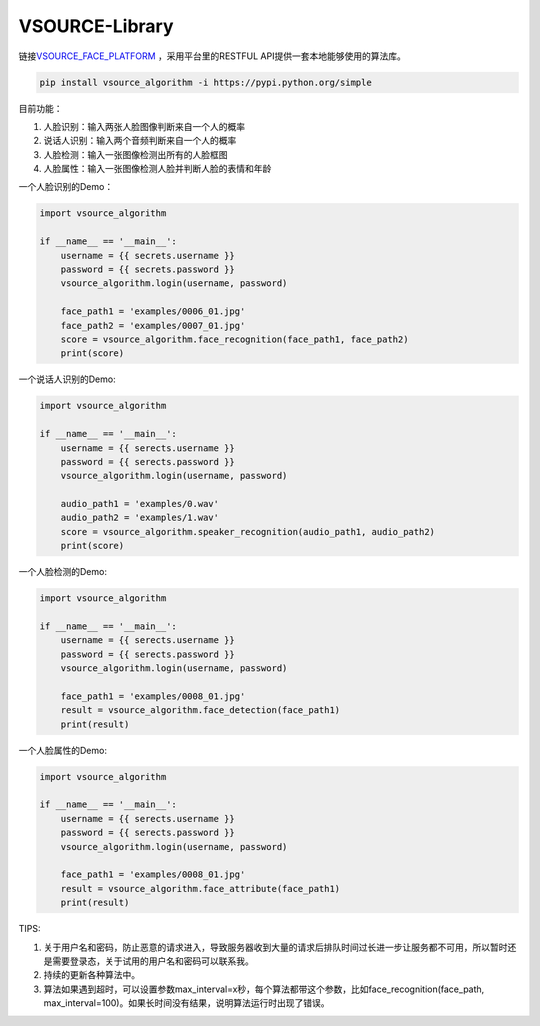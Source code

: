 VSOURCE-Library
---------------

链接\ `VSOURCE\_FACE\_PLATFORM <https://github.com/VSOURCE-Platform/VSOURCE_FACE_PLATFORM>`__
，采用平台里的RESTFUL API提供一套本地能够使用的算法库。

.. code:: bash

    pip install vsource_algorithm -i https://pypi.python.org/simple

目前功能：

1. 人脸识别：输入两张人脸图像判断来自一个人的概率
2. 说话人识别：输入两个音频判断来自一个人的概率
3. 人脸检测：输入一张图像检测出所有的人脸框图
4. 人脸属性：输入一张图像检测人脸并判断人脸的表情和年龄

一个人脸识别的Demo：

.. code:: python

    import vsource_algorithm

    if __name__ == '__main__':
        username = {{ secrets.username }}
        password = {{ secrets.password }}
        vsource_algorithm.login(username, password)

        face_path1 = 'examples/0006_01.jpg'
        face_path2 = 'examples/0007_01.jpg'
        score = vsource_algorithm.face_recognition(face_path1, face_path2)
        print(score)

一个说话人识别的Demo:

.. code:: python

    import vsource_algorithm

    if __name__ == '__main__':
        username = {{ serects.username }}
        password = {{ serects.password }}
        vsource_algorithm.login(username, password)

        audio_path1 = 'examples/0.wav'
        audio_path2 = 'examples/1.wav'
        score = vsource_algorithm.speaker_recognition(audio_path1, audio_path2)
        print(score)

一个人脸检测的Demo:

.. code:: python

    import vsource_algorithm

    if __name__ == '__main__':
        username = {{ serects.username }}
        password = {{ serects.password }}
        vsource_algorithm.login(username, password)

        face_path1 = 'examples/0008_01.jpg'
        result = vsource_algorithm.face_detection(face_path1)
        print(result)

一个人脸属性的Demo:

.. code:: python

    import vsource_algorithm

    if __name__ == '__main__':
        username = {{ serects.username }}
        password = {{ serects.password }}
        vsource_algorithm.login(username, password)

        face_path1 = 'examples/0008_01.jpg'
        result = vsource_algorithm.face_attribute(face_path1)
        print(result)

TIPS:

1. 关于用户名和密码，防止恶意的请求进入，导致服务器收到大量的请求后排队时间过长进一步让服务都不可用，所以暂时还是需要登录态，关于试用的用户名和密码可以联系我。
2. 持续的更新各种算法中。
3. 算法如果遇到超时，可以设置参数max\_interval=x秒，每个算法都带这个参数，比如face\_recognition(face\_path,
   max\_interval=100)。如果长时间没有结果，说明算法运行时出现了错误。
